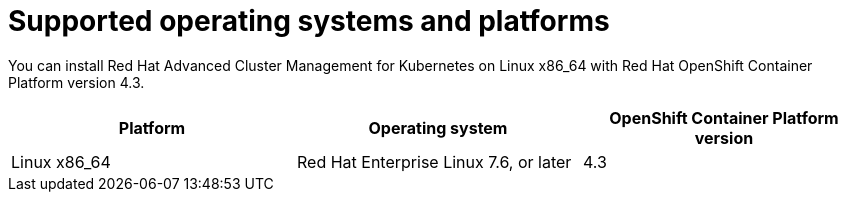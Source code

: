 [#supported-operating-systems-and-platforms]
= Supported operating systems and platforms

You can install Red Hat Advanced Cluster Management for Kubernetes on Linux x86_64 with Red Hat OpenShift Container Platform version 4.3.

|===
| Platform | Operating system | OpenShift Container Platform version

| Linux x86_64
| Red Hat Enterprise Linux 7.6, or later
| 4.3
|===
